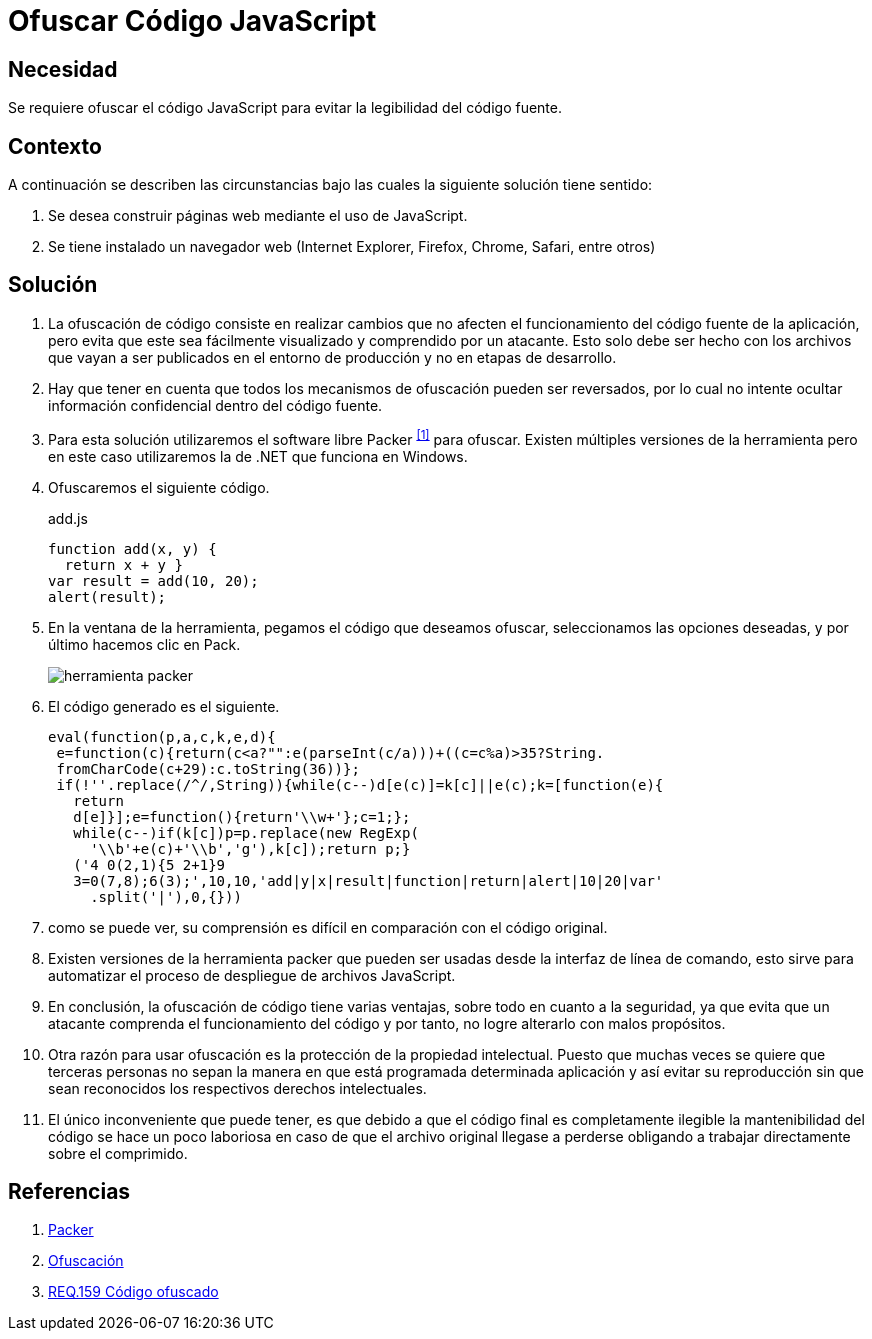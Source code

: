 :page-slug: products/defends/javascript/ofuscar-codigo/
:category: javascript
:page-description: Nuestros ethical hackers explican como evitar vulnerabilidades de seguridad mediante la programacion segura en JavaScript al ofuscar el código fuente de la aplicación. Ésto dificulta que un atacante pueda visualizar el código de la aplicación para identificar vulnerabilidades en el mismo.
:page-keywords: JavaScript, Seguridad, Ofuscar, Código, Buenas Prácticas, Producción.
:defends: yes

= Ofuscar Código JavaScript

== Necesidad

Se requiere ofuscar el código +JavaScript+
para evitar la legibilidad del código fuente.

== Contexto

A continuación se describen las circunstancias
bajo las cuales la siguiente solución tiene sentido:

. Se desea construir páginas web mediante el uso de +JavaScript+.
. Se tiene instalado un navegador web
(+Internet Explorer+, +Firefox+, +Chrome+, +Safari+, entre otros)

== Solución

. La ofuscación de código consiste en realizar cambios
que no afecten el funcionamiento del código fuente de la aplicación,
pero evita que este sea fácilmente visualizado
y comprendido por un atacante.
Esto solo debe ser hecho
con los archivos que vayan a ser publicados
en el entorno de producción
y no en etapas de desarrollo.

. Hay que tener en cuenta que todos los mecanismos de ofuscación
pueden ser reversados, por lo cual
no intente ocultar información confidencial dentro del código fuente.

. Para esta solución utilizaremos
el +software+ libre +Packer+ ^<<r1,[1]>>^ para ofuscar.
Existen múltiples versiones de la herramienta
pero en este caso utilizaremos la de +.NET+ que funciona en +Windows+.

. Ofuscaremos el siguiente código.
+
.add.js
[source, js, linenums]
----
function add(x, y) {
  return x + y }
var result = add(10, 20);
alert(result);
----

. En la ventana de la herramienta, pegamos el código que deseamos ofuscar,
seleccionamos las opciones deseadas, y por último hacemos clic en +Pack+.
+
image::https://res.cloudinary.com/fluid-attacks/image/upload/v1620237287/airs/products/defends/javascript/ofuscar-codigo/packer_vurw8b.webp[herramienta packer]

. El código generado es el siguiente.
+
[source, js, linenums]
----
eval(function(p,a,c,k,e,d){
 e=function(c){return(c<a?"":e(parseInt(c/a)))+((c=c%a)>35?String.
 fromCharCode(c+29):c.toString(36))};
 if(!''.replace(/^/,String)){while(c--)d[e(c)]=k[c]||e(c);k=[function(e){
   return
   d[e]}];e=function(){return'\\w+'};c=1;};
   while(c--)if(k[c])p=p.replace(new RegExp(
     '\\b'+e(c)+'\\b','g'),k[c]);return p;}
   ('4 0(2,1){5 2+1}9
   3=0(7,8);6(3);',10,10,'add|y|x|result|function|return|alert|10|20|var'
     .split('|'),0,{}))
----

. como se puede ver, su comprensión es difícil
en comparación con el código original.

. Existen versiones de la herramienta +packer+
que pueden ser usadas desde la interfaz de línea de comando,
esto sirve para automatizar
el proceso de despliegue de archivos +JavaScript+.

. En conclusión, la ofuscación de código tiene varias ventajas,
sobre todo en cuanto a la seguridad,
ya que evita que un atacante
comprenda el funcionamiento del código
y por tanto, no logre alterarlo con malos propósitos.

. Otra razón para usar ofuscación
es la protección de la propiedad intelectual.
Puesto que muchas veces se quiere que terceras personas
no sepan la manera en que está programada determinada aplicación
y así evitar su reproducción
sin que sean reconocidos los respectivos derechos intelectuales.

. El único inconveniente que puede tener,
es que debido a que el código final es completamente ilegible
la mantenibilidad del código se hace un poco laboriosa
en caso de que el archivo original llegase a perderse
obligando a trabajar directamente sobre el comprimido.

== Referencias

. [[r1]] link:http://dean.edwards.name/download/#packer[Packer]
. [[r2]] link:https://es.wikipedia.org/wiki/Ofuscaci%C3%B3n[Ofuscación]
. [[r3]] link:../../../products/rules/list/159/[REQ.159 Código ofuscado]
